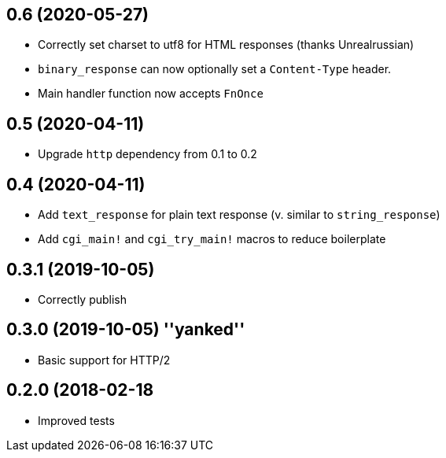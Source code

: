 == 0.6 (2020-05-27)

 * Correctly set charset to utf8 for HTML responses (thanks Unrealrussian)
 * `binary_response` can now optionally set a `Content-Type` header.
 * Main handler function now accepts `FnOnce`

== 0.5 (2020-04-11)

 * Upgrade `http` dependency from 0.1 to 0.2

== 0.4 (2020-04-11)

 * Add `text_response` for plain text response (v. similar to `string_response`)
 * Add `cgi_main!` and `cgi_try_main!` macros to reduce boilerplate

== 0.3.1 (2019-10-05)

 * Correctly publish

== 0.3.0 (2019-10-05) ''yanked''

 * Basic support for HTTP/2

== 0.2.0 (2018-02-18

 * Improved tests
